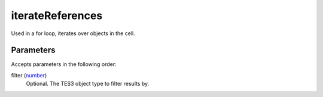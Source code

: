 iterateReferences
====================================================================================================

Used in a for loop, iterates over objects in the cell.

Parameters
----------------------------------------------------------------------------------------------------

Accepts parameters in the following order:

filter (`number`_)
    Optional. The TES3 object type to filter results by.

.. _`number`: ../../../lua/type/number.html
